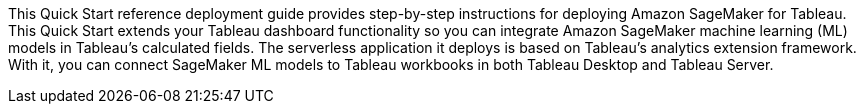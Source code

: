 // Replace the content in <>
// Identify your target audience and explain how/why they would use this Quick Start.
//Avoid borrowing text from third-party websites (copying text from AWS service documentation is fine). Also, avoid marketing-speak, focusing instead on the technical aspect.

//This Quick Start uses AWS CloudFormation to automatically deploy a serverless solution that enables Tableau users to blend predictions from Amazon SageMaker-hosted models into Tableau-powered visualizations. This solution works with any Tableau product supported by the https://tableau.github.io/analytics-extensions-api/docs/ae_intro.html[Tableau Analytics Extensions] API, which includes Tableau Desktop and Tableau Server.

//The solution is designed to work with models trained using Amazon SageMaker Autopilot without the need for customizations. However, any machine-learning (ML) models hosted by Amazon SageMaker can be integrated with Tableau through this solution. For models that are not trained using Autopilot, you are responsible for implementing transformations required to match the Tableau Analytics Extension and your custom model input and output formats.

//my edit 021721
This Quick Start reference deployment guide provides step-by-step instructions for deploying Amazon SageMaker for Tableau. This Quick Start extends your Tableau dashboard functionality so you can integrate Amazon SageMaker machine learning (ML) models in Tableau's calculated fields. The serverless application it deploys is based on Tableau's analytics extension framework. With it, you can connect SageMaker ML models to Tableau workbooks in both Tableau Desktop and Tableau Server.